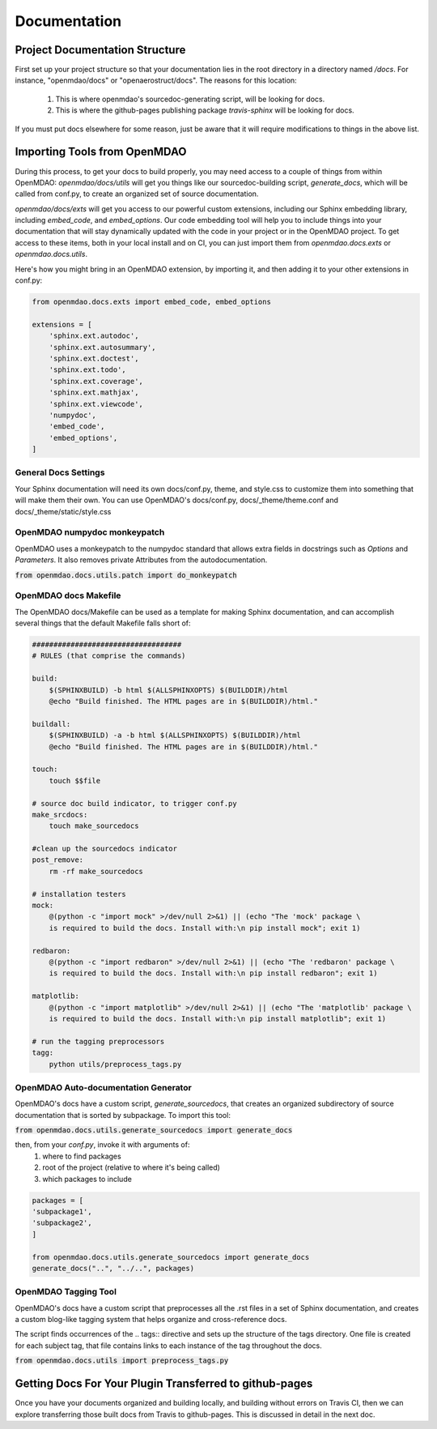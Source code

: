 Documentation
=============

Project Documentation Structure
-------------------------------

First set up your project structure so that your documentation lies in the root directory in a directory named `/docs`.
For instance, "openmdao/docs" or "openaerostruct/docs".  The reasons for this location:

    #. This is where openmdao's sourcedoc-generating script, will be looking for docs.
    #. This is where the github-pages publishing package `travis-sphinx` will be looking for docs.

If you must put docs elsewhere for some reason, just be aware that it will require modifications to things in the above list.


Importing Tools from OpenMDAO
-----------------------------

During this process, to get your docs to build properly, you may need access to a couple of things from within OpenMDAO:
`openmdao/docs/utils` will get you things like our sourcedoc-building script, `generate_docs`, which will be called from conf.py,
to create an organized set of source documentation.

`openmdao/docs/exts` will get you access to our powerful custom extensions, including our Sphinx embedding library, including `embed_code`,
and `embed_options`.  Our code embedding tool will help you to include things into your documentation that will stay dynamically updated
with the code in your project or in the OpenMDAO project.  To get access to these items, both in your local install
and on CI, you can just import them from `openmdao.docs.exts` or `openmdao.docs.utils`.

Here's how you might bring in an OpenMDAO extension, by importing it, and then adding it to your other extensions in conf.py:

.. code-block:: python

    from openmdao.docs.exts import embed_code, embed_options

    extensions = [
        'sphinx.ext.autodoc',
        'sphinx.ext.autosummary',
        'sphinx.ext.doctest',
        'sphinx.ext.todo',
        'sphinx.ext.coverage',
        'sphinx.ext.mathjax',
        'sphinx.ext.viewcode',
        'numpydoc',
        'embed_code',
        'embed_options',
    ]



General Docs Settings
~~~~~~~~~~~~~~~~~~~~~

Your Sphinx documentation will need its own docs/conf.py, theme, and style.css to customize them into something that will make them their own.
You can use OpenMDAO's docs/conf.py, docs/_theme/theme.conf and docs/_theme/static/style.css

OpenMDAO numpydoc monkeypatch
~~~~~~~~~~~~~~~~~~~~~~~~~~~~~

OpenMDAO uses a monkeypatch to the numpydoc standard that allows extra fields in docstrings such as `Options` and `Parameters`.
It also removes private Attributes from the autodocumentation.

:code:`from openmdao.docs.utils.patch import do_monkeypatch`


OpenMDAO docs Makefile
~~~~~~~~~~~~~~~~~~~~~~

The OpenMDAO docs/Makefile can be used as a template for making Sphinx documentation, and can accomplish several things that
the default Makefile falls short of:

.. code-block:: makefile

    ###################################
    # RULES (that comprise the commands)

    build:
        $(SPHINXBUILD) -b html $(ALLSPHINXOPTS) $(BUILDDIR)/html
        @echo "Build finished. The HTML pages are in $(BUILDDIR)/html."

    buildall:
        $(SPHINXBUILD) -a -b html $(ALLSPHINXOPTS) $(BUILDDIR)/html
        @echo "Build finished. The HTML pages are in $(BUILDDIR)/html."

    touch:
        touch $$file

    # source doc build indicator, to trigger conf.py
    make_srcdocs:
        touch make_sourcedocs

    #clean up the sourcedocs indicator
    post_remove:
        rm -rf make_sourcedocs

    # installation testers
    mock:
        @(python -c "import mock" >/dev/null 2>&1) || (echo "The 'mock' package \
        is required to build the docs. Install with:\n pip install mock"; exit 1)

    redbaron:
        @(python -c "import redbaron" >/dev/null 2>&1) || (echo "The 'redbaron' package \
        is required to build the docs. Install with:\n pip install redbaron"; exit 1)

    matplotlib:
        @(python -c "import matplotlib" >/dev/null 2>&1) || (echo "The 'matplotlib' package \
        is required to build the docs. Install with:\n pip install matplotlib"; exit 1)

    # run the tagging preprocessors
    tagg:
        python utils/preprocess_tags.py


OpenMDAO Auto-documentation Generator
~~~~~~~~~~~~~~~~~~~~~~~~~~~~~~~~~~~~~

OpenMDAO's docs have a custom script, `generate_sourcedocs`, that creates an organized subdirectory of source documentation that is sorted by
subpackage.  To import this tool:

:code:`from openmdao.docs.utils.generate_sourcedocs import generate_docs`

then, from your `conf.py`, invoke it with arguments of:
    #. where to find packages
    #. root of the project (relative to where it's being called)
    #. which packages to include

.. code-block:: python

    packages = [
    'subpackage1',
    'subpackage2',
    ]

    from openmdao.docs.utils.generate_sourcedocs import generate_docs
    generate_docs("..", "../..", packages)


OpenMDAO Tagging Tool
~~~~~~~~~~~~~~~~~~~~~

OpenMDAO's docs have a custom script that preprocesses all the .rst files in a set of Sphinx documentation, and creates
a custom blog-like tagging system that helps organize and cross-reference docs.

The script finds occurrences of the .. tags:: directive and sets up the structure of the tags directory.  One file
is created for each subject tag, that file contains links to each instance of the tag throughout the docs.

:code:`from openmdao.docs.utils import preprocess_tags.py`



Getting Docs For Your Plugin Transferred to github-pages
--------------------------------------------------------

Once you have your documents organized and building locally, and building without errors on Travis CI, then we can explore transferring those
built docs from Travis to github-pages. This is discussed in detail in the next doc.